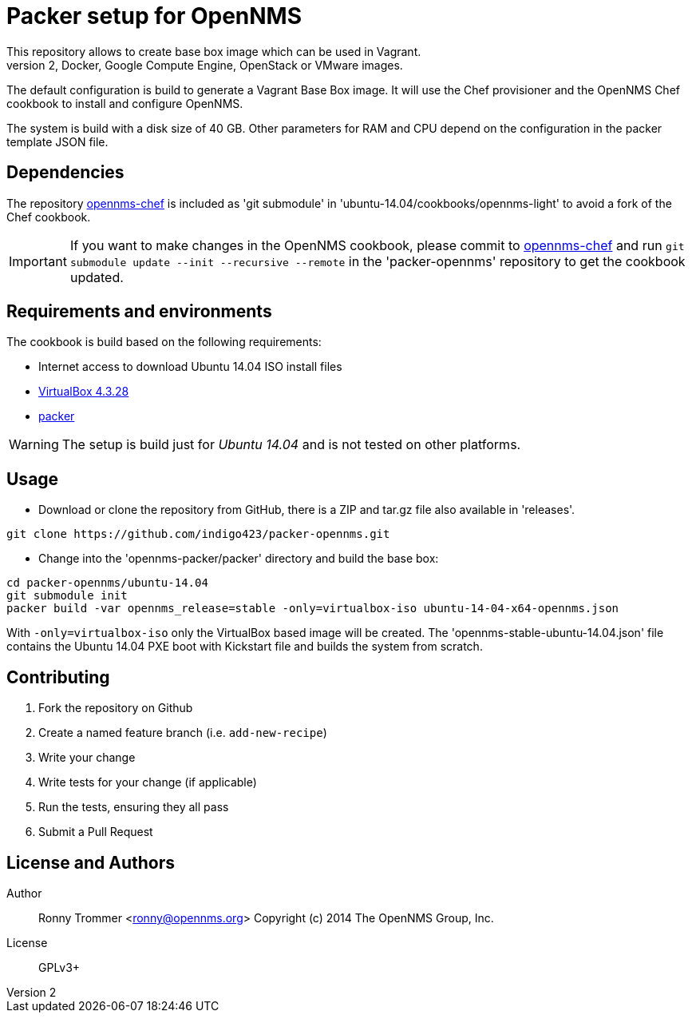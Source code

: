 = Packer setup for OpenNMS
This repository allows to create base box image which can be used in Vagrant.
It is also possible to use other builder to generate Amazon EC2, Docker, Google Compute Engine, OpenStack or VMware images.

The default configuration is build to generate a Vagrant Base Box image.
It will use the Chef provisioner and the OpenNMS Chef cookbook to install and configure OpenNMS.

The system is build with a disk size of 40 GB. Other parameters for RAM and CPU depend on the configuration in the packer template JSON file.

== Dependencies
The repository link:https://github.com/opennms-forge/opennms-chef.git¢[opennms-chef] is included as 'git submodule' in 'ubuntu-14.04/cookbooks/opennms-light' to avoid a fork of the Chef cookbook.

IMPORTANT: If you want to make changes in the OpenNMS cookbook, please commit to link:https://github.com/opennms-forge/opennms-chef.git¢[opennms-chef] and run `git submodule update --init --recursive --remote`
in the 'packer-opennms' repository to get the cookbook updated.

== Requirements and environments
The cookbook is build based on the following requirements:

 * Internet access to download Ubuntu 14.04 ISO install files
 * link:https://www.virtualbox.org/wiki/Downloads[VirtualBox 4.3.28]
 * link:http://www.packer.io/downloads.html[packer]

WARNING: The setup is build just for _Ubuntu 14.04_ and is not tested on other platforms.

== Usage

- Download or clone the repository from GitHub, there is a ZIP and tar.gz file also available in 'releases'.
----
git clone https://github.com/indigo423/packer-opennms.git
----

- Change into the 'opennms-packer/packer' directory and build the base box:
----
cd packer-opennms/ubuntu-14.04
git submodule init
packer build -var opennms_release=stable -only=virtualbox-iso ubuntu-14-04-x64-opennms.json
----
With `-only=virtualbox-iso` only the VirtualBox based image will be created.
The 'opennms-stable-ubuntu-14.04.json' file contains the Ubuntu 14.04 PXE boot with Kickstart file and builds the system from scratch.

== Contributing

1. Fork the repository on Github
2. Create a named feature branch (i.e. `add-new-recipe`)
3. Write your change
4. Write tests for your change (if applicable)
5. Run the tests, ensuring they all pass
6. Submit a Pull Request

== License and Authors

Author:: Ronny Trommer <ronny@opennms.org>
Copyright (c) 2014 The OpenNMS Group, Inc.
License:: GPLv3+
